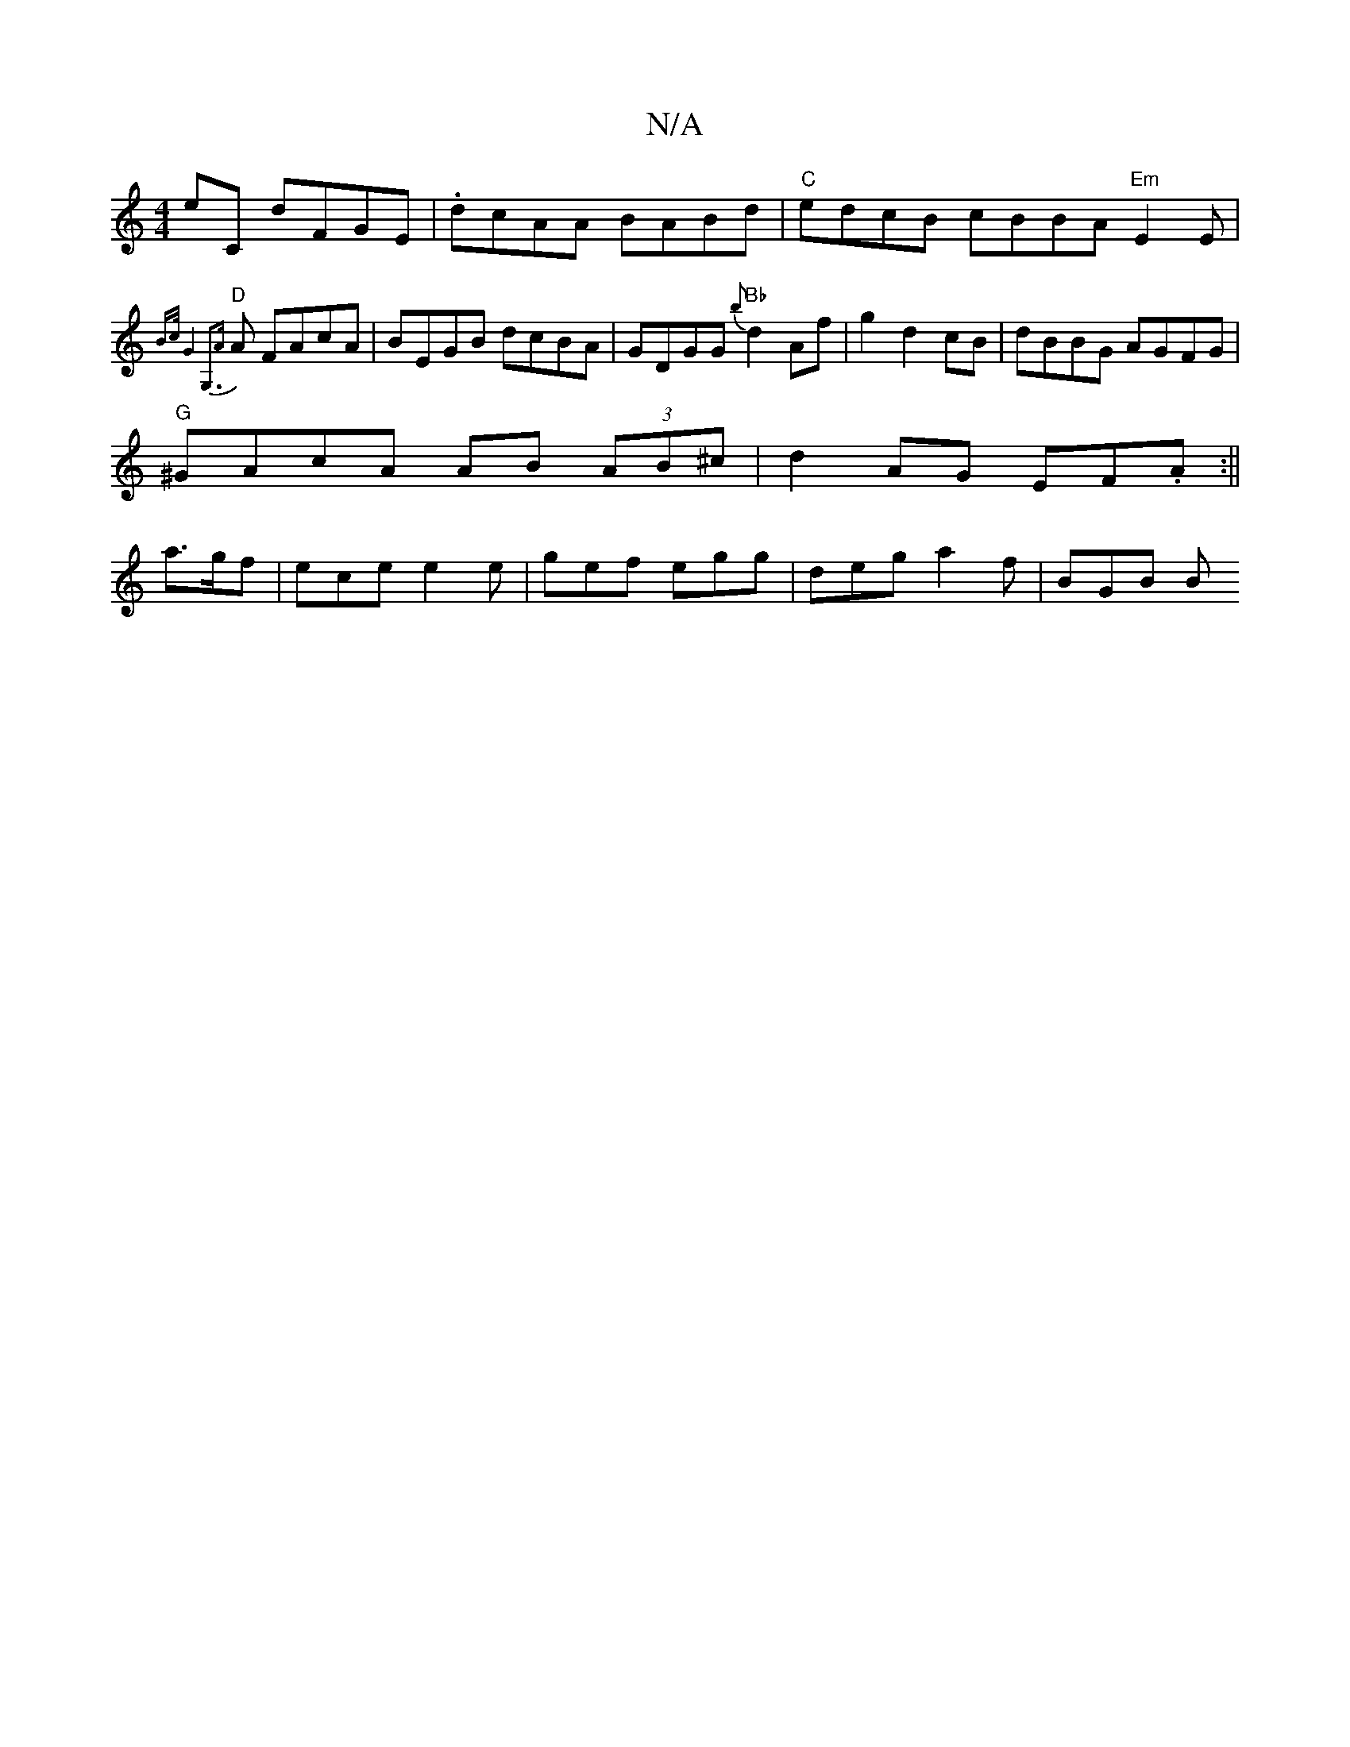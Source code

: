 X:1
T:N/A
M:4/4
R:N/A
K:Cmajor
2 E'C dFGE | .dcAA BABd|"C"edcB cBBA "Em"E2 E | "D"{B>c G4 | G,3{A}A FAcA | BEGB dcBA | GDGG "Bb" {b}d2 Af|g2 d2 cB|dBBG AGFG|
"G"^GAcA AB (3AB^c|d2 AG EF.A:||
a>gf|ece e2e | gef egg | deg a2f | BGB B